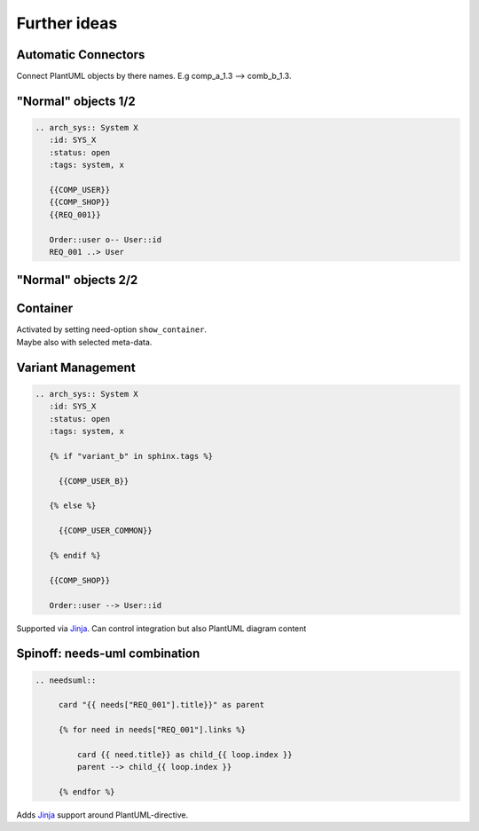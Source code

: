 Further ideas
-------------

Automatic Connectors
~~~~~~~~~~~~~~~~~~~~

Connect PlantUML objects by there names. E.g comp_a_1.3 --> comb_b_1.3.


"Normal" objects 1/2
~~~~~~~~~~~~~~~~~~~~

.. code-block::

   .. arch_sys:: System X
      :id: SYS_X
      :status: open
      :tags: system, x

      {{COMP_USER}}
      {{COMP_SHOP}}
      {{REQ_001}}

      Order::user o-- User::id
      REQ_001 ..> User

"Normal" objects 2/2
~~~~~~~~~~~~~~~~~~~~

.. arch_sys:: System Y
  :id: SYS_Y
  :status: open
  :tags: system, y

  .. uml::

       @startuml
           allow_mixing

           '' code from COMP_USER
           !include plantuml/comp_a.puml

           '' code from COMP_ORDER
           !include plantuml/comp_b.puml

           node "My Requirement" as REQ_001 #DCB239

           '' code from need_arch
           Order::user o-- User::id
           REQ_001 ..> User

          @enduml

Container
~~~~~~~~~

.. arch_sys:: System Z
  :id: SYS_Z

  .. uml::

       @startuml
           allow_mixing

           '' code from COMP_USER

           package COMP_USER <<Rectangle>> {

               !include plantuml/comp_a.puml
           }

           '' code from COMP_ORDER

           package COMP_ORDER <<Rectangle>> {
               !include plantuml/comp_b.puml
           }

           '' code from need_arch
           Order::user o-left- User::id

          @enduml

.. container:: small

   | Activated by setting need-option ``show_container``.
   | Maybe also with selected meta-data.


Variant Management
~~~~~~~~~~~~~~~~~~

.. code-block::

   .. arch_sys:: System X
      :id: SYS_X
      :status: open
      :tags: system, x

      {% if "variant_b" in sphinx.tags %}

        {{COMP_USER_B}}

      {% else %}

        {{COMP_USER_COMMON}}

      {% endif %}

      {{COMP_SHOP}}

      Order::user --> User::id

Supported via `Jinja <https://jinja.palletsprojects.com/en>`_.
Can control integration but also PlantUML diagram content

Spinoff: needs-uml combination
~~~~~~~~~~~~~~~~~~~~~~~~~~~~~~

.. code-block::

   .. needsuml::

        card "{{ needs["REQ_001"].title}}" as parent

        {% for need in needs["REQ_001"].links %}

            card {{ need.title}} as child_{{ loop.index }}
            parent --> child_{{ loop.index }}

        {% endfor %}

Adds `Jinja <https://jinja.palletsprojects.com/en>`_ support around PlantUML-directive.